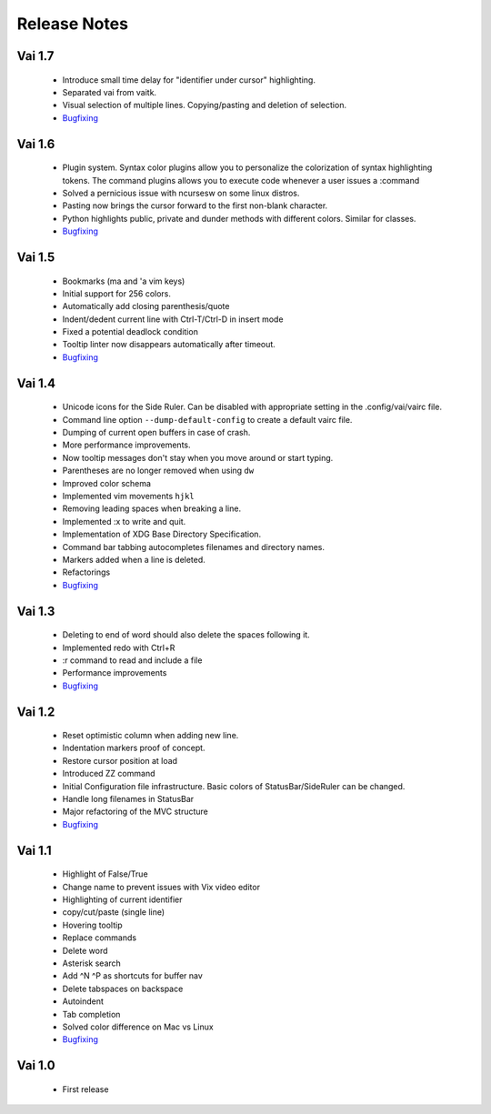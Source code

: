 Release Notes
=============

Vai 1.7
~~~~~~~

   - Introduce small time delay for "identifier under cursor" highlighting.
   - Separated vai from vaitk.
   - Visual selection of multiple lines. Copying/pasting and deletion of selection.
   - `Bugfixing <https://github.com/stefanoborini/vai/issues?q=is%3Aissue+milestone%3Av1.7+is%3Aclosed+label%3ABug>`_
   
Vai 1.6
~~~~~~~

   - Plugin system. Syntax color plugins allow you to personalize the colorization of syntax highlighting tokens.
     The command plugins allows you to execute code whenever a user issues a :command
   - Solved a pernicious issue with ncursesw on some linux distros.
   - Pasting now brings the cursor forward to the first non-blank character.
   - Python highlights public, private and dunder methods with different colors. Similar for classes.
   - `Bugfixing <https://github.com/stefanoborini/vai/issues?q=is%3Aissue+milestone%3Av1.6+is%3Aclosed+label%3ABug>`_

Vai 1.5
~~~~~~~

   - Bookmarks (ma and 'a vim keys)
   - Initial support for 256 colors.
   - Automatically add closing parenthesis/quote
   - Indent/dedent current line with Ctrl-T/Ctrl-D in insert mode
   - Fixed a potential deadlock condition
   - Tooltip linter now disappears automatically after timeout.
   - `Bugfixing <https://github.com/stefanoborini/vai/issues?q=is%3Aissue+milestone%3Av1.5+is%3Aclosed+label%3ABug>`_

Vai 1.4
~~~~~~~

   - Unicode icons for the Side Ruler. Can be disabled with appropriate setting in the .config/vai/vairc file.
   - Command line option ``--dump-default-config`` to create a default vairc file.
   - Dumping of current open buffers in case of crash.
   - More performance improvements.
   - Now tooltip messages don't stay when you move around or start typing.
   - Parentheses are no longer removed when using ``dw``
   - Improved color schema
   - Implemented vim movements ``hjkl``
   - Removing leading spaces when breaking a line.
   - Implemented :x to write and quit.
   - Implementation of XDG Base Directory Specification.
   - Command bar tabbing autocompletes filenames and directory names.
   - Markers added when a line is deleted.
   - Refactorings
   - `Bugfixing <https://github.com/stefanoborini/vai/issues?q=is%3Aissue+milestone%3Av1.4+is%3Aclosed+label%3ABug>`_

Vai 1.3
~~~~~~~

   - Deleting to end of word should also delete the spaces following it.
   - Implemented redo with Ctrl+R
   - :r command to read and include a file
   - Performance improvements
   - `Bugfixing <https://github.com/stefanoborini/vai/issues?q=is%3Aissue+milestone%3Av1.3+is%3Aclosed+label%3ABug>`_

Vai 1.2
~~~~~~~

   - Reset optimistic column when adding new line.
   - Indentation markers proof of concept.
   - Restore cursor position at load
   - Introduced ZZ command
   - Initial Configuration file infrastructure. Basic colors of StatusBar/SideRuler can be changed.
   - Handle long filenames in StatusBar
   - Major refactoring of the MVC structure
   - `Bugfixing <https://github.com/stefanoborini/vai/issues?q=milestone%3Av1.2+label%3ABug>`_

Vai 1.1
~~~~~~~

.. image:: https://github.com/stefanoborini/vai/blob/master/static/images/screenshot-1.1.png

..

   - Highlight of False/True  
   - Change name to prevent issues with Vix video editor
   - Highlighting of current identifier 
   - copy/cut/paste (single line)
   - Hovering tooltip
   - Replace commands
   - Delete word 
   - Asterisk search
   - Add ^N ^P as shortcuts for buffer nav 
   - Delete tabspaces on backspace
   - Autoindent
   - Tab completion
   - Solved color difference on Mac vs Linux
   - `Bugfixing <https://github.com/stefanoborini/vai/issues?q=milestone%3Av1.1+label%3ABug>`_


Vai 1.0
~~~~~~~

   - First release

